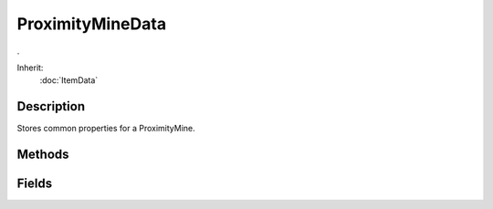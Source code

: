 ProximityMineData
=================

.

Inherit:
	:doc:`ItemData`

Description
-----------

Stores common properties for a ProximityMine.


Methods
-------


.. cpp:function:: void ProximityMineData::onExplode(ProximityMine obj, Point3F pos)

	Callback invoked when a ProximityMine is about to explode.

	:param obj: The ProximityMine object
	:param pos: The position of the mine explosion

.. cpp:function:: void ProximityMineData::onTriggered(ProximityMine obj, SceneObject target)

	Callback invoked when an object triggers the ProximityMine .

	:param obj: The ProximityMine object
	:param target: The object that triggered the mine

Fields
------


.. cpp:member:: float  ProximityMineData::armingDelay

	Delay (in seconds) from when the mine is placed to when it becomes active.

.. cpp:member:: SFXTrack ProximityMineData::armingSound

	Sound to play when the mine is armed (starts at the same time as the armed sequence if defined).

.. cpp:member:: float  ProximityMineData::autoTriggerDelay

	Delay (in seconds) from arming until the mine automatically triggers and explodes, even if no object has entered the trigger area. Set to 0 to disable.

.. cpp:member:: float  ProximityMineData::explosionOffset

	Offset from the mine's origin where the explosion emanates from.Sometimes a thrown mine may be slightly sunk into the ground. This can be just enough to cause the explosion to occur under the ground, especially on flat ground, which can end up blocking the explosion. This offset along the mine's 'up' normal allows you to raise the explosion origin to a better height.

.. cpp:member:: float  ProximityMineData::triggerDelay

	Delay (in seconds) from when the mine is triggered until it explodes.

.. cpp:member:: bool  ProximityMineData::triggerOnOwner

	Controls whether the mine can be triggered by the object that owns it. For example, a player could deploy mines that are only dangerous to other players and not himself.

.. cpp:member:: float  ProximityMineData::triggerRadius

	Distance at which an activated mine will detect other objects and explode.

.. cpp:member:: SFXTrack ProximityMineData::triggerSound

	Sound to play when the mine is triggered (starts at the same time as the triggered sequence if defined).

.. cpp:member:: float  ProximityMineData::triggerSpeed

	Speed above which moving objects within the trigger radius will trigger the mine.
